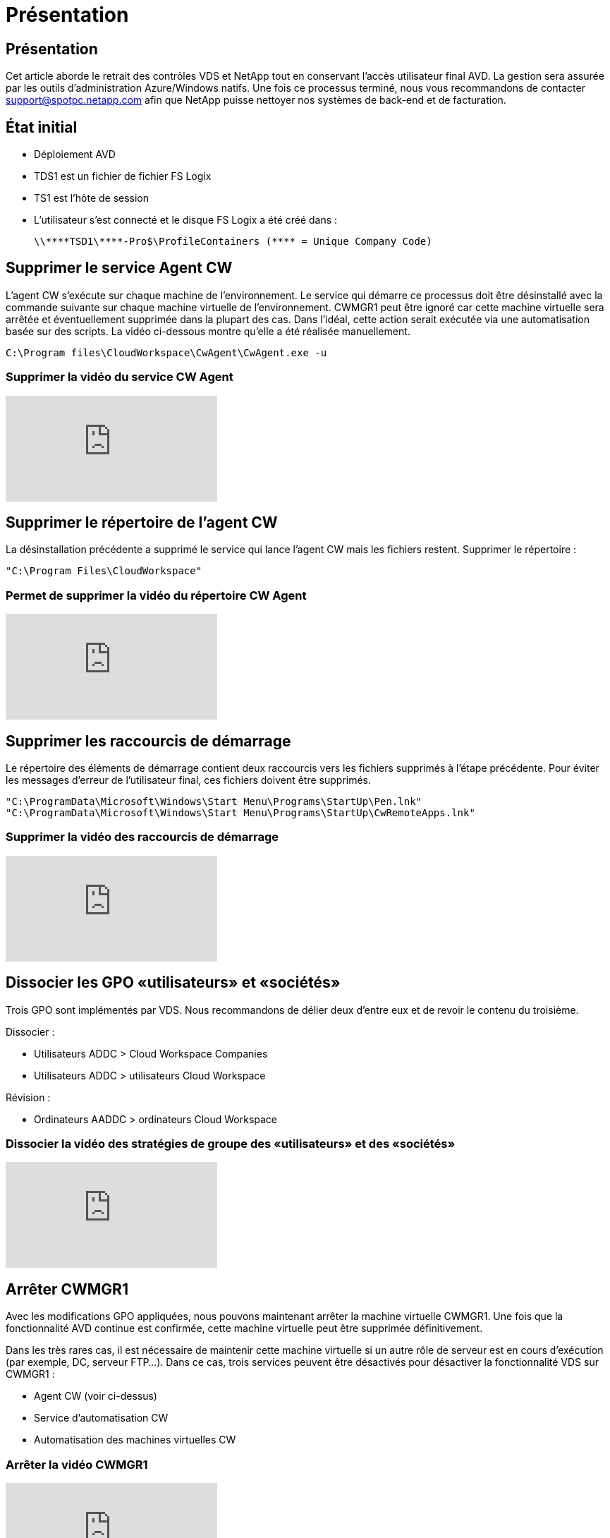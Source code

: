 = Présentation
:allow-uri-read: 




== Présentation

Cet article aborde le retrait des contrôles VDS et NetApp tout en conservant l'accès utilisateur final AVD. La gestion sera assurée par les outils d'administration Azure/Windows natifs. Une fois ce processus terminé, nous vous recommandons de contacter support@spotpc.netapp.com afin que NetApp puisse nettoyer nos systèmes de back-end et de facturation.



== État initial

* Déploiement AVD
* TDS1 est un fichier de fichier FS Logix
* TS1 est l'hôte de session
* L'utilisateur s'est connecté et le disque FS Logix a été créé dans :
+
 \\****TSD1\****-Pro$\ProfileContainers (**** = Unique Company Code)




== Supprimer le service Agent CW

L'agent CW s'exécute sur chaque machine de l'environnement. Le service qui démarre ce processus doit être désinstallé avec la commande suivante sur chaque machine virtuelle de l'environnement. CWMGR1 peut être ignoré car cette machine virtuelle sera arrêtée et éventuellement supprimée dans la plupart des cas. Dans l'idéal, cette action serait exécutée via une automatisation basée sur des scripts. La vidéo ci-dessous montre qu'elle a été réalisée manuellement.

 C:\Program files\CloudWorkspace\CwAgent\CwAgent.exe -u


=== Supprimer la vidéo du service CW Agent

video::l9ASmM5aap0[youtube]


== Supprimer le répertoire de l'agent CW

La désinstallation précédente a supprimé le service qui lance l'agent CW mais les fichiers restent. Supprimer le répertoire :

 "C:\Program Files\CloudWorkspace"


=== Permet de supprimer la vidéo du répertoire CW Agent

video::hMM_z4K2-iI[youtube]


== Supprimer les raccourcis de démarrage

Le répertoire des éléments de démarrage contient deux raccourcis vers les fichiers supprimés à l'étape précédente. Pour éviter les messages d'erreur de l'utilisateur final, ces fichiers doivent être supprimés.

....
"C:\ProgramData\Microsoft\Windows\Start Menu\Programs\StartUp\Pen.lnk"
"C:\ProgramData\Microsoft\Windows\Start Menu\Programs\StartUp\CwRemoteApps.lnk"
....


=== Supprimer la vidéo des raccourcis de démarrage

video::U0YLZ3Qfu9w[youtube]


== Dissocier les GPO «utilisateurs» et «sociétés»

Trois GPO sont implémentés par VDS. Nous recommandons de délier deux d'entre eux et de revoir le contenu du troisième.

Dissocier :

* Utilisateurs ADDC > Cloud Workspace Companies
* Utilisateurs ADDC > utilisateurs Cloud Workspace


Révision :

* Ordinateurs AADDC > ordinateurs Cloud Workspace




=== Dissocier la vidéo des stratégies de groupe des «utilisateurs» et des «sociétés»

video::cb68ri3HKUw[youtube]


== Arrêter CWMGR1

Avec les modifications GPO appliquées, nous pouvons maintenant arrêter la machine virtuelle CWMGR1. Une fois que la fonctionnalité AVD continue est confirmée, cette machine virtuelle peut être supprimée définitivement.

Dans les très rares cas, il est nécessaire de maintenir cette machine virtuelle si un autre rôle de serveur est en cours d'exécution (par exemple, DC, serveur FTP…). Dans ce cas, trois services peuvent être désactivés pour désactiver la fonctionnalité VDS sur CWMGR1 :

* Agent CW (voir ci-dessus)
* Service d'automatisation CW
* Automatisation des machines virtuelles CW




=== Arrêter la vidéo CWMGR1

video::avk9HyIiC_s[youtube]


== Supprimez les comptes de service VDS NetApp

Les comptes de service Azure AD utilisés par VDS peuvent être supprimés. Connectez-vous au portail de gestion Azure et supprimez les utilisateurs :

* CloudWorkspaceSVC
* CloudWorkspaceCASVC


Les autres comptes utilisateur peuvent être conservés :

* Utilisateurs finaux
* Administrateur Azure
* administrateurs de domaine technique




=== Supprimez la vidéo des comptes de service VDS NetApp

video::_VToVNp49cg[youtube]


== Supprimer les enregistrements d'applications

Deux enregistrements d'applications sont effectués lors du déploiement de VDS. Vous pouvez les supprimer :

* API Cloud Workspace
* AVD de l'espace de travail cloud




=== Supprimer la vidéo d'enregistrement d'applications

video::iARz2nw1Oks[youtube]


== Supprimer des applications d'entreprise

Deux applications d'entreprise sont déployées lors du déploiement de VDS. Vous pouvez les supprimer :

* Espace de travail cloud
* API de gestion de l'espace de travail cloud




=== Supprimer la vidéo des applications d'entreprise

video::3eQzTPdilWk[youtube]


== Confirmez que le CWMGR1 est arrêté

Avant de tester que les utilisateurs finaux peuvent toujours se connecter, vérifiez que le CWMGR1 est arrêté pour un test réaliste.



=== Vérifiez que la vidéo CWMGR1 est arrêtée

video::Ux9nkDk5lU4[youtube]


== Connexion et utilisateur final

Pour confirmer votre réussite, connectez-vous en tant qu'utilisateur final et vérifiez que la fonctionnalité est conservée.



=== Vidéo de connexion et d'utilisateur final

video::SuS-OTHJz7Y[youtube]